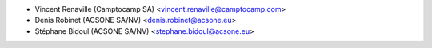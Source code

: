* Vincent Renaville (Camptocamp SA) <vincent.renaville@camptocamp.com>
* Denis Robinet (ACSONE SA/NV) <denis.robinet@acsone.eu>
* Stéphane Bidoul (ACSONE SA/NV) <stephane.bidoul@acsone.eu>
